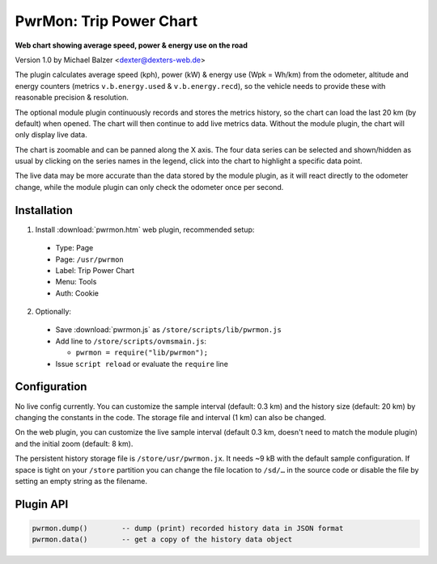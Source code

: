 ========================
PwrMon: Trip Power Chart
========================

**Web chart showing average speed, power & energy use on the road**

Version 1.0 by Michael Balzer <dexter@dexters-web.de>

.. image:: pwrmon-screenshot.png

The plugin calculates average speed (kph), power (kW) & energy use (Wpk = Wh/km) from the
odometer, altitude and energy counters (metrics ``v.b.energy.used`` & ``v.b.energy.recd``),
so the vehicle needs to provide these with reasonable precision & resolution.

The optional module plugin continuously records and stores the metrics history, so the
chart can load the last 20 km (by default) when opened. The chart will then continue to
add live metrics data. Without the module plugin, the chart will only display live data.

The chart is zoomable and can be panned along the X axis. The four data series can be
selected and shown/hidden as usual by clicking on the series names in the legend, click
into the chart to highlight a specific data point.

The live data may be more accurate than the data stored by the module plugin, as it
will react directly to the odometer change, while the module plugin can only check
the odometer once per second.


------------
Installation
------------

1. Install :download:`pwrmon.htm` web plugin, recommended setup:

  - Type:    Page
  - Page:    ``/usr/pwrmon``
  - Label:   Trip Power Chart
  - Menu:    Tools
  - Auth:    Cookie

2. Optionally:

  - Save :download:`pwrmon.js` as ``/store/scripts/lib/pwrmon.js``
  - Add line to ``/store/scripts/ovmsmain.js``:

    - ``pwrmon = require("lib/pwrmon");``

  - Issue ``script reload`` or evaluate the ``require`` line


-------------
Configuration
-------------

No live config currently. You can customize the sample interval (default: 0.3 km)
and the history size (default: 20 km) by changing the constants in the code. The
storage file and interval (1 km) can also be changed.

On the web plugin, you can customize the live sample interval (default 0.3 km, doesn't
need to match the module plugin) and the initial zoom (default: 8 km).

The persistent history storage file is ``/store/usr/pwrmon.jx``. It needs ~9 kB with
the default sample configuration. If space is tight on your ``/store`` partition you can
change the file location to ``/sd/…`` in the source code or disable the file by setting
an empty string as the filename.


----------
Plugin API
----------

.. code-block:: none

  pwrmon.dump()        -- dump (print) recorded history data in JSON format
  pwrmon.data()        -- get a copy of the history data object

